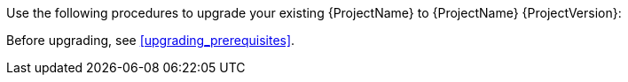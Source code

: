 [[introduction_upgrading_satellite]]

ifdef::satellite[]
[WARNING]
If you have {Project} installed in a high availability configuration, contact Red{nbsp}Hat Support before upgrading to {Project} {ProjectVersion}.
endif::[]

Use the following procedures to upgrade your existing {ProjectName} to {ProjectName} {ProjectVersion}:

ifdef::satellite[]
. xref:Upgrading_Server_{context}[]
. xref:synchronizing_the_new_repositories_{context}[]
. xref:upgrading_capsule_server[]
. xref:upgrading_clients[]
. xref:post-upgrade_tasks[]
endif::[]

ifdef::katello,foreman-el[]
. xref:Upgrading_Server_{context}[]
. xref:upgrading_capsule_server[]
. xref:upgrading_clients[]
endif::[]


Before upgrading, see xref:upgrading_prerequisites[].
